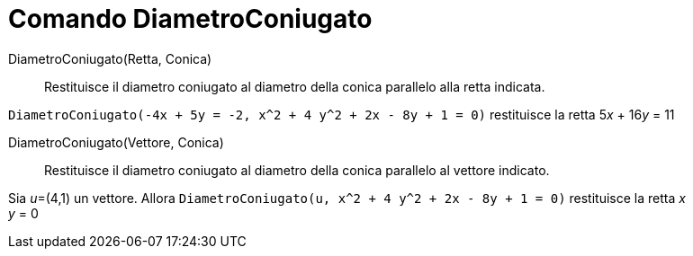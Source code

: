 = Comando DiametroConiugato
:page-en: commands/ConjugateDiameter
ifdef::env-github[:imagesdir: /it/modules/ROOT/assets/images]

DiametroConiugato(Retta, Conica)::
  Restituisce il diametro coniugato al diametro della conica parallelo alla retta indicata.

[EXAMPLE]
====

`++DiametroConiugato(-4x + 5y = -2, x^2 + 4 y^2 + 2x - 8y + 1 = 0)++` restituisce la retta 5__x__ + 16__y__ = 11

====

DiametroConiugato(Vettore, Conica)::
  Restituisce il diametro coniugato al diametro della conica parallelo al vettore indicato.

[EXAMPLE]
====

Sia __u__=(4,1) un vettore. Allora `++DiametroConiugato(u, x^2 + 4 y^2 + 2x - 8y + 1 = 0)++` restituisce la retta _x_ +
_y_ = 0

====
